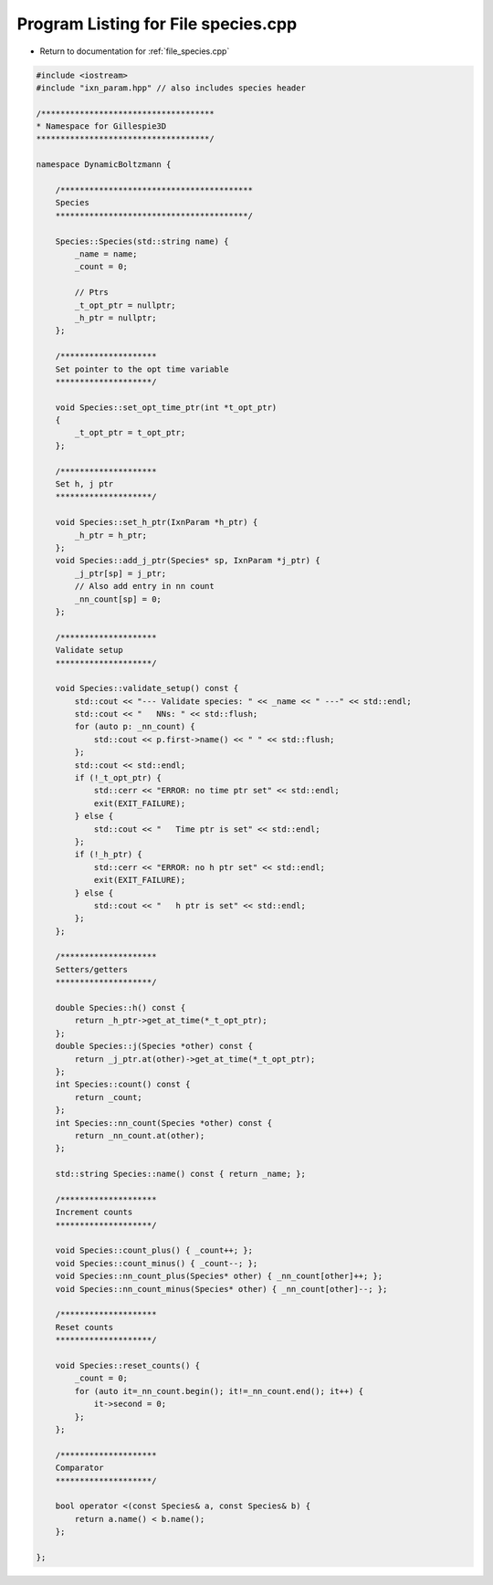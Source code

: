 
.. _program_listing_file_species.cpp:

Program Listing for File species.cpp
====================================

- Return to documentation for :ref:`file_species.cpp`

.. code-block:: cpp

   #include <iostream>
   #include "ixn_param.hpp" // also includes species header
   
   /************************************
   * Namespace for Gillespie3D
   ************************************/
   
   namespace DynamicBoltzmann {
   
       /****************************************
       Species
       ****************************************/
       
       Species::Species(std::string name) {
           _name = name;
           _count = 0;
   
           // Ptrs
           _t_opt_ptr = nullptr;
           _h_ptr = nullptr;
       };
   
       /********************
       Set pointer to the opt time variable
       ********************/
   
       void Species::set_opt_time_ptr(int *t_opt_ptr)
       {
           _t_opt_ptr = t_opt_ptr;
       };
   
       /********************
       Set h, j ptr
       ********************/
   
       void Species::set_h_ptr(IxnParam *h_ptr) {
           _h_ptr = h_ptr;
       };
       void Species::add_j_ptr(Species* sp, IxnParam *j_ptr) {
           _j_ptr[sp] = j_ptr;
           // Also add entry in nn count
           _nn_count[sp] = 0;
       };
   
       /********************
       Validate setup
       ********************/
   
       void Species::validate_setup() const {
           std::cout << "--- Validate species: " << _name << " ---" << std::endl;
           std::cout << "   NNs: " << std::flush;
           for (auto p: _nn_count) {
               std::cout << p.first->name() << " " << std::flush;
           };
           std::cout << std::endl;
           if (!_t_opt_ptr) {
               std::cerr << "ERROR: no time ptr set" << std::endl;
               exit(EXIT_FAILURE);
           } else {
               std::cout << "   Time ptr is set" << std::endl;
           };
           if (!_h_ptr) {
               std::cerr << "ERROR: no h ptr set" << std::endl;
               exit(EXIT_FAILURE);
           } else {
               std::cout << "   h ptr is set" << std::endl;
           };
       };
   
       /********************
       Setters/getters
       ********************/
   
       double Species::h() const {
           return _h_ptr->get_at_time(*_t_opt_ptr);
       };
       double Species::j(Species *other) const {
           return _j_ptr.at(other)->get_at_time(*_t_opt_ptr);
       };
       int Species::count() const {
           return _count;
       };
       int Species::nn_count(Species *other) const {
           return _nn_count.at(other);
       };
   
       std::string Species::name() const { return _name; };
   
       /********************
       Increment counts
       ********************/
   
       void Species::count_plus() { _count++; };
       void Species::count_minus() { _count--; };
       void Species::nn_count_plus(Species* other) { _nn_count[other]++; };
       void Species::nn_count_minus(Species* other) { _nn_count[other]--; };
   
       /********************
       Reset counts
       ********************/
   
       void Species::reset_counts() {
           _count = 0;
           for (auto it=_nn_count.begin(); it!=_nn_count.end(); it++) {
               it->second = 0;
           };
       };
   
       /********************
       Comparator
       ********************/
   
       bool operator <(const Species& a, const Species& b) {
           return a.name() < b.name();
       };
   
   };
